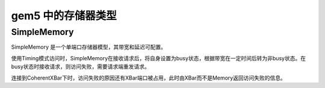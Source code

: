 gem5 中的存储器类型
===========================

SimpleMemory
---------------

SimpleMemory 是一个单端口存储器模型，其带宽和延迟可配置。

使用Timing模式访问时，SimpleMemory在接收请求后，将自身设置为busy状态，根据带宽在一定时间后转为非busy状态。在busy状态时接收请求，则访问失败，需要请求端重发请求。

连接到CoherentXBar下时，访问失败的原因还有XBar端口被占用，此时由XBar而不是Memory返回访问失败的信息。
